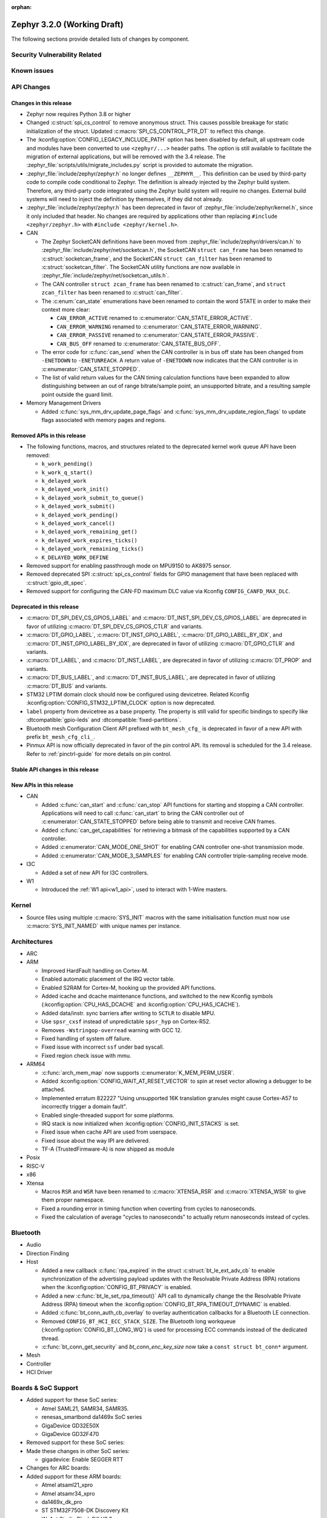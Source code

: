 :orphan:

.. _zephyr_3.2:

Zephyr 3.2.0 (Working Draft)
############################

The following sections provide detailed lists of changes by component.

Security Vulnerability Related
******************************

Known issues
************

API Changes
***********

Changes in this release
=======================

* Zephyr now requires Python 3.8 or higher

* Changed :c:struct:`spi_cs_control` to remove anonymous struct.
  This causes possible breakage for static initialization of the
  struct.  Updated :c:macro:`SPI_CS_CONTROL_PTR_DT` to reflect
  this change.

* The :kconfig:option:`CONFIG_LEGACY_INCLUDE_PATH` option has been disabled by
  default, all upstream code and modules have been converted to use
  ``<zephyr/...>`` header paths. The option is still available to facilitate
  the migration of external applications, but will be removed with the 3.4
  release.  The :zephyr_file:`scripts/utils/migrate_includes.py` script is
  provided to automate the migration.

* :zephyr_file:`include/zephyr/zephyr.h` no longer defines ``__ZEPHYR__``.
  This definition can be used by third-party code to compile code conditional
  to Zephyr. The definition is already injected by the Zephyr build system.
  Therefore, any third-party code integrated using the Zephyr build system will
  require no changes. External build systems will need to inject the definition
  by themselves, if they did not already.

* :zephyr_file:`include/zephyr/zephyr.h` has been deprecated in favor of
  :zephyr_file:`include/zephyr/kernel.h`, since it only included that header. No
  changes are required by applications other than replacing ``#include
  <zephyr/zephyr.h>`` with ``#include <zephyr/kernel.h>``.

* CAN

  * The Zephyr SocketCAN definitions have been moved from :zephyr_file:`include/zephyr/drivers/can.h`
    to :zephyr_file:`include/zephyr/net/socketcan.h`, the SocketCAN ``struct can_frame`` has been
    renamed to :c:struct:`socketcan_frame`, and the SocketCAN ``struct can_filter`` has been renamed
    to :c:struct:`socketcan_filter`. The SocketCAN utility functions are now available in
    :zephyr_file:`include/zephyr/net/socketcan_utils.h`.

  * The CAN controller ``struct zcan_frame`` has been renamed to :c:struct:`can_frame`, and ``struct
    zcan_filter`` has been renamed to :c:struct:`can_filter`.

  * The :c:enum:`can_state` enumerations have been renamed to contain the word STATE in order to make
    their context more clear:

    * ``CAN_ERROR_ACTIVE`` renamed to :c:enumerator:`CAN_STATE_ERROR_ACTIVE`.
    * ``CAN_ERROR_WARNING`` renamed to :c:enumerator:`CAN_STATE_ERROR_WARNING`.
    * ``CAN_ERROR_PASSIVE`` renamed to :c:enumerator:`CAN_STATE_ERROR_PASSIVE`.
    * ``CAN_BUS_OFF`` renamed to :c:enumerator:`CAN_STATE_BUS_OFF`.

  * The error code for :c:func:`can_send` when the CAN controller is in bus off state has been
    changed from ``-ENETDOWN`` to ``-ENETUNREACH``. A return value of ``-ENETDOWN`` now indicates
    that the CAN controller is in :c:enumerator:`CAN_STATE_STOPPED`.

  * The list of valid return values for the CAN timing calculation functions have been expanded to
    allow distinguishing between an out of range bitrate/sample point, an unsupported bitrate, and a
    resulting sample point outside the guard limit.

* Memory Management Drivers

  * Added :c:func:`sys_mm_drv_update_page_flags` and
    :c:func:`sys_mm_drv_update_region_flags` to update flags associated
    with memory pages and regions.

Removed APIs in this release
============================

* The following functions, macros, and structures related to the
  deprecated kernel work queue API have been removed:

  * ``k_work_pending()``
  * ``k_work_q_start()``
  * ``k_delayed_work``
  * ``k_delayed_work_init()``
  * ``k_delayed_work_submit_to_queue()``
  * ``k_delayed_work_submit()``
  * ``k_delayed_work_pending()``
  * ``k_delayed_work_cancel()``
  * ``k_delayed_work_remaining_get()``
  * ``k_delayed_work_expires_ticks()``
  * ``k_delayed_work_remaining_ticks()``
  * ``K_DELAYED_WORK_DEFINE``

* Removed support for enabling passthrough mode on MPU9150 to
  AK8975 sensor.

* Removed deprecated SPI :c:struct:`spi_cs_control` fields for GPIO management
  that have been replaced with :c:struct:`gpio_dt_spec`.

* Removed support for configuring the CAN-FD maximum DLC value via Kconfig
  ``CONFIG_CANFD_MAX_DLC``.

Deprecated in this release
==========================

* :c:macro:`DT_SPI_DEV_CS_GPIOS_LABEL` and
  :c:macro:`DT_INST_SPI_DEV_CS_GPIOS_LABEL` are deprecated in favor of
  utilizing :c:macro:`DT_SPI_DEV_CS_GPIOS_CTLR` and variants.

* :c:macro:`DT_GPIO_LABEL`, :c:macro:`DT_INST_GPIO_LABEL`,
  :c:macro:`DT_GPIO_LABEL_BY_IDX`, and :c:macro:`DT_INST_GPIO_LABEL_BY_IDX`,
  are deprecated in favor of utilizing :c:macro:`DT_GPIO_CTLR` and variants.

* :c:macro:`DT_LABEL`, and :c:macro:`DT_INST_LABEL`, are deprecated
  in favor of utilizing :c:macro:`DT_PROP` and variants.

* :c:macro:`DT_BUS_LABEL`, and :c:macro:`DT_INST_BUS_LABEL`, are deprecated
  in favor of utilizing :c:macro:`DT_BUS` and variants.

* STM32 LPTIM domain clock should now be configured using devicetree.
  Related Kconfig :kconfig:option:`CONFIG_STM32_LPTIM_CLOCK` option is now
  deprecated.

* ``label`` property from devicetree as a base property. The property is still
  valid for specific bindings to specify like :dtcompatible:`gpio-leds` and
  :dtcompatible:`fixed-partitions`.

* Bluetooth mesh Configuration Client API prefixed with ``bt_mesh_cfg_``
  is deprecated in favor of a new API with prefix ``bt_mesh_cfg_cli_``.

* Pinmux API is now officially deprecated in favor of the pin control API.
  Its removal is scheduled for the 3.4 release. Refer to :ref:`pinctrl-guide`
  for more details on pin control.

Stable API changes in this release
==================================

New APIs in this release
========================

* CAN

  * Added :c:func:`can_start` and :c:func:`can_stop` API functions for starting and stopping a CAN
    controller. Applications will need to call :c:func:`can_start` to bring the CAN controller out
    of :c:enumerator:`CAN_STATE_STOPPED` before being able to transmit and receive CAN frames.
  * Added :c:func:`can_get_capabilities` for retrieving a bitmask of the capabilities supported by a
    CAN controller.
  * Added :c:enumerator:`CAN_MODE_ONE_SHOT` for enabling CAN controller one-shot transmission mode.
  * Added :c:enumerator:`CAN_MODE_3_SAMPLES` for enabling CAN controller triple-sampling receive
    mode.

* I3C

  * Added a set of new API for I3C controllers.

* W1

  * Introduced the :ref:`W1 api<w1_api>`, used to interact with 1-Wire masters.

Kernel
******

* Source files using multiple :c:macro:`SYS_INIT` macros with the
  same initialisation function must now use :c:macro:`SYS_INIT_NAMED`
  with unique names per instance.

Architectures
*************

* ARC

* ARM

  * Improved HardFault handling on Cortex-M.
  * Enabled automatic placement of the IRQ vector table.
  * Enabled S2RAM for Cortex-M, hooking up the provided API functions.
  * Added icache and dcache maintenance functions, and switched to the new
    Kconfig symbols (:kconfig:option:`CPU_HAS_DCACHE` and
    :kconfig:option:`CPU_HAS_ICACHE`).
  * Added data/instr. sync barriers after writing to ``SCTLR`` to disable MPU.
  * Use ``spsr_cxsf`` instead of unpredictable ``spsr_hyp`` on Cortex-R52.
  * Removes ``-Wstringop-overread`` warning with GCC 12.
  * Fixed handling of system off failure.
  * Fixed issue with incorrect ``ssf`` under bad syscall.
  * Fixed region check issue with mmu.

* ARM64

  * :c:func:`arch_mem_map` now supports :c:enumerator:`K_MEM_PERM_USER`.
  * Added :kconfig:option:`CONFIG_WAIT_AT_RESET_VECTOR` to spin at reset vector
    allowing a debugger to be attached.
  * Implemented erratum 822227 "Using unsupported 16K translation granules
    might cause Cortex-A57 to incorrectly trigger a domain fault".
  * Enabled single-threaded support for some platforms.
  * IRQ stack is now initialized when :kconfig:option:`CONFIG_INIT_STACKS` is set.
  * Fixed issue when cache API are used from userspace.
  * Fixed issue about the way IPI are delivered.
  * TF-A (TrustedFirmware-A) is now shipped as module

* Posix

* RISC-V

* x86

* Xtensa

  * Macros ``RSR`` and ``WSR`` have been renamed to :c:macro:`XTENSA_RSR`
    and :c:macro:`XTENSA_WSR` to give them proper namespace.
  * Fixed a rounding error in timing function when coverting from cycles
    to nanoseconds.
  * Fixed the calculation of average "cycles to nanoseconds" to actually
    return nanoseconds instead of cycles.

Bluetooth
*********

* Audio

* Direction Finding

* Host

  * Added a new callback :c:func:`rpa_expired` in the struct :c:struct:`bt_le_ext_adv_cb`
    to enable synchronization of the advertising payload updates with the Resolvable Private
    Address (RPA) rotations when the :kconfig:option:`CONFIG_BT_PRIVACY` is enabled.
  * Added a new :c:func:`bt_le_set_rpa_timeout()` API call to dynamically change the
    the Resolvable Private Address (RPA) timeout when the :kconfig:option:`CONFIG_BT_RPA_TIMEOUT_DYNAMIC`
    is enabled.
  * Added :c:func:`bt_conn_auth_cb_overlay` to overlay authentication callbacks for a Bluetooth LE connection.
  * Removed ``CONFIG_BT_HCI_ECC_STACK_SIZE``.
    The Bluetooth long workqueue (:kconfig:option:`CONFIG_BT_LONG_WQ`) is used for processing ECC commands instead of the dedicated thread.
  * :c:func:`bt_conn_get_security` and `bt_conn_enc_key_size` now take a ``const struct bt_conn*`` argument.

* Mesh

* Controller

* HCI Driver

Boards & SoC Support
********************

* Added support for these SoC series:

  * Atmel SAML21, SAMR34, SAMR35.
  * renesas_smartbond da1469x SoC series
  * GigaDevice GD32E50X
  * GigaDevice GD32F470

* Removed support for these SoC series:

* Made these changes in other SoC series:

  * gigadevice: Enable SEGGER RTT

* Changes for ARC boards:

* Added support for these ARM boards:

  * Atmel atsaml21_xpro
  * Atmel atsamr34_xpro
  * da1469x_dk_pro
  * ST STM32F7508-DK Discovery Kit
  * WeAct Studio Black Pill V3.0
  * GigaDevice GD32E507Z-EVAL
  * GigaDevice GD32E507V-START
  * GigaDevice GD32F407V-START
  * GigaDevice GD32F450V-START
  * GigaDevice GD32F450Z-EVAL
  * GigaDevice GD32F470I-EVAL

* Added support for these ARM64 boards:

  * i.MX8M Nano LPDDR4 EVK board

* Removed support for these ARM boards:

* Removed support for these X86 boards:

* Added support for these RISC-V boards:

* Made these changes in other boards:

  * sam_e70_xplained: Uses EEPROM devicetree bindings for Ethernet MAC
  * sam_v71_xult: Uses EEPROM devicetree bindings for Ethernet MAC

* Added support for these following shields:

  * ARCELI W5500 ETH
  * Panasonic Grid-EYE (AMG88xx)

Drivers and Sensors
*******************

* ADC

  * STM32: Now supports Vbat monitoring channel and STM32U5 series.
  * Added driver for GigaDevice GD32 SoCs

* Audio

* CAN

  * A driver for bridging from :ref:`native_posix` to Linux SocketCAN has been added.
  * A driver for the Espressif ESP32 TWAI has been added. See the
    :dtcompatible:`espressif,esp32-twai` devicetree binding for more information.
  * The STM32 CAN-FD CAN driver clock configuration has been moved from Kconfig to :ref:`devicetree
    <dt-guide>`. See the :dtcompatible:`st,stm32-fdcan` devicetree binding for more information.
  * The filter handling of STM32 bxCAN driver has been simplified and made more reliable.
  * The STM32 bxCAN driver now supports dual intances.
  * The CAN loopback driver now supports CAN-FD.
  * The CAN shell module has been rewritten to properly support the additions and changes to the CAN
    controller API.
  * The Zephyr network CAN bus driver, which provides raw L2 access to the CAN bus via a CAN
    controller driver, has been moved to :zephyr_file:`drivers/net/canbus.c` and can now be enabled
    using :kconfig:option:`CONFIG_NET_CANBUS`.

* Clock control

  * STM32: PLL_P, PLL_Q, PLL_R outputs can now be used as domain clock.
  * Added driver for GigaDevice GD32 SoCs (peripheral clocks configuration only)

* Coredump

* Counter

  * STM32: RTC : Now supports STM32U5 and STM32F1 series.
  * STM32: Timer : Now supports STM32L4 series.

* Crypto

* DAC

* DAI

* Display

* Disk

  * Added support for DMA transfers when using STM32 SD host controller
  * Added support for SD host controller present on STM32L5X family

* DMA

  * STM32: Now supports stm32u5 series.
  * cAVS drivers renamed with the broader Intel ADSP naming
  * Kconfig depends on improvements with device tree statuses
  * Added driver for GigaDevice GD32 SoCs

* EEPROM

  * Added Microchip XEC (MEC172x) on-chip EEPROM driver. See the
    :dtcompatible:`microchip,xec-eeprom` devicetree binding for more information.

* Entropy

* ESPI

* Ethernet

  * Atmel gmac: Add EEPROM devicetree bindings for MAC address.

* Flash

  * Atmel eefc: Fix support for Cortex-M4 variants.
  * Added flash driver for Renesas Smartbond platform
  * STM32: Added OSPI NOR-flash driver. Supports STM32H7 and STM32U5. Supports DMA.
  * Added driver for GigaDevice GD32 SoCs

* GPIO

  * Added GPIO driver for Renesas Smartbond platform

* HWINFO

* I2C

  * Terminology updated to latest i2c specification removing master/slave
    terminology and replacing with controller/target terminology.
  * Asynchronous APIs added for requesting i2c transactions without
    waiting for the completion of them.
  * Added NXP LPI2C driver asynchronous i2c implementation with sample
    showing usage with a FRDM-K64F board.
  * STM32: support for second target address was added.
  * Kconfig depends on improvements with device tree statuses
  * Improved ITE I2C support with FIFO and command queue mode
  * Improve gd32 driver stability (remove repeated START, use STOP + START conditions instead)
  * Fixed gd32 driver incorrect Fast-mode config

* I2S

* I3C

  * Added a driver to support the NXP MCUX I3C hardware acting as the primary controller
    on the bus (tested using RT685).

* IEEE 802.15.4

  * All IEEE 802.15.4 drivers have been converted to Devicetree-based drivers.
  * Atmel AT86RF2xx: Add Power Table on devicetree.
  * Atmel AT86RF2xx: Add support to RF212/212B Sub-Giga devices.

* Interrupt Controller

* IPM

  * Kconfig is split into smaller, vendor oriented files.
  * Support for Intel S1000 in cAVS IDC driver has been removed as the board
    ``intel_s1000_crb`` has been removed.

* LED

* LoRa

* MBOX

* MEMC

* MM

* Modem

* PCIE

  * Added a ``dump`` subcommand to the ``pcie`` shell command to print out
    the first 16 configuration space registers.
  * Added a ``ls`` subcommand to the ``pcie`` shell command to list
    devices.

* PECI

  * Added PECI driver for Nuvoton NPCX family.
  * Devicetree binding for ITE it8xxx2 PECI driver has changed from
    ``ite,peci-it8xxx2`` to :dtcompatible:`ite,it8xxx2-peci` so that this aligns
    with other ITE devices.

* Pin control

  * Added driver for Infineon XMC4XXX
  * Added driver for Renesas Smartbond platform
  * Added driver for Xilinx Zynq-7000
  * Added support for PSL pads in NPCX driver
  * MEC15XX driver now supports both MEC15XX and MEC17XX
  * nRF driver now supports disconnecting a pin by using ``NRF_PSEL_DISCONNECT``
  * nRF driver will use S0D1 drive mode for TWI/TWIM pins by default

* PWM

  * Added PWM driver for Renesas R-Car platform

* Power Domain

* Reset

  * Added driver for GigaDevice GD32 SoCs

* SDHC

  * Added SDHC driver for NXP LPCXpresso platform
  * Added support for card busy signal in SDHC SPI driver, to support
    the :ref:`File System API <file_system_api>`

* Sensor

  * Converted drivers to use Kconfig 'select' instead of 'depends on' for I2C,
    SPI, and GPIO dependencies.
  * Converted drivers to use I2C, SPI, and GPIO dt_spec helpers.
  * Added multi-instance support to various drivers.
  * Added DS18B20 1-wire temperature sensor driver.
  * Added Würth Elektronik WSEN-HIDS driver.
  * Fixed unit conversion in the ADXL345 driver.
  * Fixed TTE and TTF time units in the MAX17055 driver.
  * Removed MPU9150 passthrough support from the AK8975 driver.
  * Changed the FXOS8700 driver default mode from accel-only to hybrid.
  * Enhanced the ADXL345 driver to support SPI.
  * Enhanced the BQ274XX driver to support the data ready interrupt trigger.
  * Enhanced the INA237 driver to support triggered mode.
  * Enhanced the LPS22HH driver to support being on an I3C bus.
  * Enhanced the MAX17055 driver to support VFOCV.

* Serial

  * Added serial driver for Renesas Smartbond platform
  * The STM32 driver now allows to use serial device as stop mode wake up source.
  * Added check for clock control device readiness during configuration
    for various drivers.
  * Various fixes on ``lpuart``.
  * Added a workaround on bytes dropping on ``nrfx_uarte``.
  * Fixed compilation error on ``uart_pl011`` when interrupt is diabled.
  * Added power management support on ``stm32``.
  * ``xlnx_ps`` has moved to using ``DEVICE_MMIO`` API.
  * ``gd32`` now supports using reset API to reset hardware and clock
    control API to enable UART clock.

* SPI

  * Add interrupt-driven mode support for gd32 driver

* Timer

  * STM32 LPTIM based timer should now be configured using device tree.

* USB

* W1

  * Added Zephyr-Serial 1-Wire master driver.
  * Added DS2484 1-Wire master driver. See the :dtcompatible:`maxim,ds2484`
    devicetree binding for more information.
  * Added DS2485 1-Wire master driver. See the :dtcompatible:`maxim,ds2485`
    devicetree binding for more information.
  * Introduced a shell module for 1-Wire.

* Watchdog

  * Added support for Raspberry Pi Pico watchdog.

* WiFi

Networking
**********

* ``CONFIG_NET_CONFIG_IEEE802154_DEV_NAME`` has been removed in favor of
  using a Devicetree choice given by ``zephyr,ieee802154``.

* Added new Wi-Fi offload APIs for retrieving status and statistics.

USB
***

Build System
************

* Removed deprecated ``GCCARMEMB_TOOLCHAIN_PATH`` setting

Devicetree
**********

* API

* Bindings

Libraries / Subsystems
**********************

* Console

* C Library

  * Added Picolibc as a Zephyr module. Picolibc module is a footprint-optimized
    full C standard library implementation that is configurable at the build
    time.
  * C library heap initialization call has been moved from the ``APPLICATION``
    phase to the ``POST_KERNEL`` phase to allow calling the libc dynamic memory
    management functions (e.g. ``malloc()``) during the application
    initialization phase.
  * Added ``strerror()`` and ``strerror_r()`` functions to the minimal libc.
  * Removed architecture-specific ``off_t`` type definition in the minimal
    libc. ``off_t`` is now defined as ``intptr_t`` regardless of the selected
    architecture.

* C++ Subsystem

  * Added ``std::ptrdiff_t``, ``std::size_t``, ``std::max_align_t`` and
    ``std::nullptr_t`` type definitions to the C++ subsystem ``cstddef``
    header.
  * Renamed global constructor list symbols to prevent the native POSIX host
    runtime from executing the constructors before Zephyr loads.

* Emul

* Filesystem

* IPC

* Management

  * MCUMGR race condition when using the task status function whereby if a
    thread state changed it could give a falsely short process list has been
    fixed.
  * MCUMGR shell (group 9) CBOR structure has changed, the ``rc``
    response is now only used for mcumgr errors, shell command
    execution result codes are instead returned in the ``ret``
    variable instead, see :ref:`mcumgr_smp_group_9` for updated
    information. Legacy bahaviour can be restored by enabling
    :kconfig:option:`CONFIG_MCUMGR_CMD_SHELL_MGMT_LEGACY_RC_RETURN_CODE`
  * MCUMGR img_mgmt erase command now accepts an optional slot number
    to select which image will be erased, using the ``slot`` input
    (will default to slot 1 if not provided).
  * MCUMGR :kconfig:option:`CONFIG_OS_MGMT_TASKSTAT_SIGNED_PRIORITY` is now
    enabled by default, this makes thread priorities in the taskstat command
    signed, which matches the signed priority of tasks in Zephyr, to revert
    to previous behaviour of using unsigned values, disable this Kconfig.
  * MCUMGR taskstat runtime field support has been added, if
    :kconfig:option:`CONFIG_OS_MGMT_TASKSTAT` is enabled, which will report the
    number of CPU cycles have been spent executing the thread.
  * MCUMgr transport API drops ``zst`` parameter, of :c:struct:`zephyr_smp_transport`
    type, from :c:func:`zephyr_smp_transport_out_fn` type callback as it has
    not been used, and the ``nb`` parameter, of :c:struct:`net_buf` type,
    can carry additional transport information when needed.

* Cbprintf and logging

  * Updated cbprintf static packaging to interpret ``unsigned char *`` as a pointer
    to a string. See :ref:`cbprintf_packaging_limitations` for more details about
    how to efficienty use strings. Change mainly applies to the ``logging`` subsystem
    since it uses this feature.
  * Added :c:macro:`LOG_RAW` for logging strings without additional formatting.
    It is similar to :c:macro:`LOG_PRINTK` but do not append ``<cr>`` when new line is found.

* IPC

  * Introduced a 'zephyr,buffer-size' DT property to set the sizes for TX and
    RX buffers per created instance.
  * Set WQ priority back to PRIO_PREEMPT to fix an issue that was starving the scheduler.
  * ``icmsg_buf`` library was renamed to ``spsc_pbuf``.
  * Added cache handling support to ``spsc_pbuf``.
  * Fixed an issue where the TX virtqueue was misaligned by 2 bytes due to the
    way the virtqueue start address is calculated
  * Added :c:func:`ipc_service_deregister_endpoint` function to deregister endpoints.

* LoRaWAN

* Modbus

* Power management

* RTIO

  * Initial version of an asynchronous task and executor API for I/O similar inspired
    by Linux's very successful io_uring.
  * Provides a simple linear and limited concurrency executor, simple task queuing,
    and the ability to poll for task completions.

* SD Subsystem

  * SDMMC STM32: Added DMA support and now compatible with STM32L5 series.

* Settings

* Shell

* Storage

* Testsuite

* Tracing

HALs
****

* Atmel

  * sam: Fix incorrect CIDR values for revision b silicon of SAMV71 devices.

* Espressif

* GigaDevice

  * Added support for gd32e50x
  * gd32e10x: upgraded to v1.3.0
  * gd32f4xx: upgraded to v3.0.0

* NXP

* Nordic

* RPi Pico

* Renesas

* ST

* STM32

  * stm32cube: update stm32f7 to cube version V1.17.0
  * stm32cube: update stm32g0 to cube version V1.6.1
  * stm32cube: update stm32g4 to cube version V1.5.1
  * stm32cube: update stm32l4 to cube version V1.17.2
  * stm32cube: update stm32u5 to cube version V1.1.1
  * stm32cube: update stm32wb to cube version V1.14.0

* Silabs

* TI

* Telink

* Wurth Elektronik

* Xtensa

MCUboot
*******

Trusted Firmware-M
******************

* Allow enabling FPU in the application when TF-M is enabled.
* Added option to exclude non-secure TF-M application from build.
* Relocated ``mergehex.py`` to ``scripts/build``.
* Added option for custom reset handlers.

Documentation
*************

Tests and Samples
*****************

Issue Related Items
*******************

These GitHub issues were addressed since the previous 3.1.0 tagged
release:
